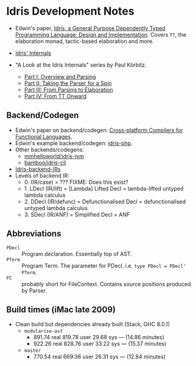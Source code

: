 * Idris Development Notes

- Edwin's paper, [[https://eb.host.cs.st-andrews.ac.uk/drafts/impldtp.pdf][Idris, a General Purpose Dependently Typed Programming
  Language: Design and Implementation]]. Covers =TT=, the elaboration monad,
  tactic-based elaboration and more.

- [[http://idris.readthedocs.io/en/latest/reference/internals.html][Idris' Internals]]

- "A Look at the Idris Internals" series by Paul Körbitz.

  - [[http://koerbitz.me/posts/A-Look-at-the-Idris-Internals-Part-I-Overview-and-Parsing.html][Part I: Overview and Parsing]]
  - [[http://koerbitz.me/posts/A-Look-at-the-Idris-Internals-Part-II-Taking-the-Parser-for-a-Spin.html][Part II: Taking the Parser for a Spin]]
  - [[http://koerbitz.me/posts/A-Look-at-the-Idris-Internals-Part-III-From-Parsing-to-Elaboration.html][Part III: From Parsing to Elaboration]]
  - [[http://koerbitz.me/posts/A-Look-at-the-Idris-Internals-Part-IV-From-TT-Onward.html][Part IV: From TT Onward]]


** Backend/Codegen
 
- Edwin's paper on backend/codegen: [[https://eb.host.cs.st-andrews.ac.uk/drafts/compile-idris.pdf][Cross-platform Compilers for Functional Languages]].
- Edwin's example backend/codegen: [[https://github.com/edwinb/idris-php/][idris-php]].
- Other backends/codegens:
  - [[https://github.com/mmhelloworld/idris-jvm/][mmhelloworld/idris-jvm]]
  - [[https://github.com/bamboo/idris-cil/][bamboo/idris-cil]]
- [[https://github.com/idris-lang/Idris-dev/wiki/Idris-back-end-IRs][Idris-backend-IRs]]
- Levels of backend IR:
  - 0. (IR/case) = ??? FIXME: Does this exist?
  - 1. LDecl (IR/lift) = [Lambda] Lifted Decl = lambda-lifted untyped lambda calculus
  - 2. DDecl (IR/defunc) = Defunctionalised Decl = defunctionalised untyped lambda calculus
  - 3. SDecl (IR/ANF) = Simplified Decl = ANF


** Abbreviations

  - =PDecl= :: Program declaration. Essentially top of AST.
  - =PTerm= :: Program Term. The parameter for PDecl. i.e. =type PDecl = PDecl' PTerm=.
  - =FC= :: probably short for FileContext. Contains source positions produced by Parser.


** Build times (iMac late 2009)

  - Clean build but dependencies already built (Stack, GHC 8.0.1)
    - =modularise-ast= 
      - 891.74 real  819.78 user  29.68 sys --- (14.86 minutes)
      - 922.26 real  828.76 user  33.22 sys --- (15.37 minutes)
    - =master=
      - 770.54 real  669.36 user  26.31 sys --- (12.84 minutes)
